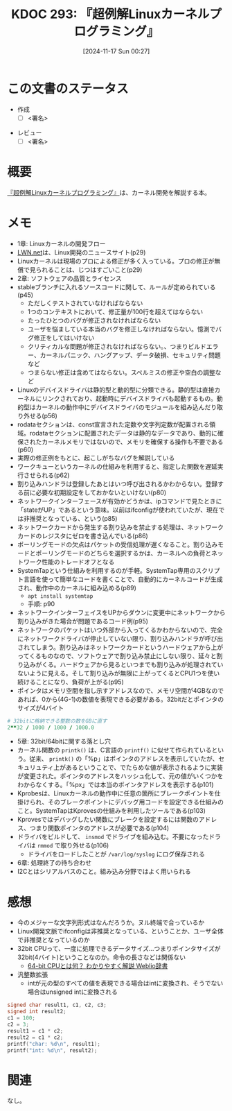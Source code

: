 :properties:
:ID: 20241117T002732
:mtime:    20241120232148
:ctime:    20241117002741
:end:
#+title:      KDOC 293: 『超例解Linuxカーネルプログラミング』
#+date:       [2024-11-17 Sun 00:27]
#+filetags:   :draft:book:
#+identifier: 20241117T002732

# (denote-rename-file-using-front-matter (buffer-file-name) 0)
# (save-excursion (while (re-search-backward ":draft" nil t) (replace-match "")))
# (flush-lines "^\\#\s.+?")

# ====ポリシー。
# 1ファイル1アイデア。
# 1ファイルで内容を完結させる。
# 常にほかのエントリとリンクする。
# 自分の言葉を使う。
# 参考文献を残しておく。
# 文献メモの場合は、感想と混ぜないこと。1つのアイデアに反する
# ツェッテルカステンの議論に寄与するか。それで本を書けと言われて書けるか
# 頭のなかやツェッテルカステンにある問いとどのようにかかわっているか
# エントリ間の接続を発見したら、接続エントリを追加する。カード間にあるリンクの関係を説明するカード。
# アイデアがまとまったらアウトラインエントリを作成する。リンクをまとめたエントリ。
# エントリを削除しない。古いカードのどこが悪いかを説明する新しいカードへのリンクを追加する。
# 恐れずにカードを追加する。無意味の可能性があっても追加しておくことが重要。
# 個人の感想・意思表明ではない。事実や書籍情報に基づいている

# ====永久保存メモのルール。
# 自分の言葉で書く。
# 後から読み返して理解できる。
# 他のメモと関連付ける。
# ひとつのメモにひとつのことだけを書く。
# メモの内容は1枚で完結させる。
# 論文の中に組み込み、公表できるレベルである。

# ====水準を満たす価値があるか。
# その情報がどういった文脈で使えるか。
# どの程度重要な情報か。
# そのページのどこが本当に必要な部分なのか。
# 公表できるレベルの洞察を得られるか

# ====フロー。
# 1. 「走り書きメモ」「文献メモ」を書く
# 2. 1日1回既存のメモを見て、自分自身の研究、思考、興味にどのように関係してくるかを見る
# 3. 追加すべきものだけ追加する

* この文書のステータス
:LOGBOOK:
CLOCK: [2024-11-17 Sun 10:04]--[2024-11-17 Sun 10:29] =>  0:25
CLOCK: [2024-11-17 Sun 09:37]--[2024-11-17 Sun 10:02] =>  0:25
:END:
- 作成
  - [ ] <署名>
# (progn (kill-line -1) (insert (format "  - [X] %s 貴島" (format-time-string "%Y-%m-%d"))))
- レビュー
  - [ ] <署名>
# (progn (kill-line -1) (insert (format "  - [X] %s 貴島" (format-time-string "%Y-%m-%d"))))

# チェックリスト ================
# 関連をつけた。
# タイトルがフォーマット通りにつけられている。
# 内容をブラウザに表示して読んだ(作成とレビューのチェックは同時にしない)。
# 文脈なく読めるのを確認した。
# おばあちゃんに説明できる。
# いらない見出しを削除した。
# タグを適切にした。
# すべてのコメントを削除した。
* 概要
# 本文(見出しも設定する)

[[https://www.c-r.com/book/detail/1321][『超例解Linuxカーネルプログラミング』]]は、カーネル開発を解説する本。

* メモ

- 1章: Linuxカーネルの開発フロー
- [[https://lwn.net/][LWN.net]]は、Linux開発のニュースサイト(p29)
- Linuxカーネルは現場のプロによる修正が多く入っている。プロの修正が無償で見られることは、じつはすごいこと(p29)
- 2章: ソフトウェアの品質とライセンス
- stableブランチに入れるソースコードに関して、ルールが定められている(p45)
  - ただしくテストされていなければならない
  - 1つのコンテキストにおいて、修正量が100行を超えてはならない
  - たったひとつのバグが修正されなければならない
  - ユーザを悩ましている本当のバグを修正しなければならない。憶測でバグ修正をしてはいけない
  - クリティカルな問題が修正されなければならない。、つまりビルドエラー、カーネルパニック、ハングアップ、データ破損、セキュリティ問題など
  - つまらない修正は含めてはならない。スペルミスの修正や空白の調整など
- Linuxのデバイスドライバは静的型と動的型に分類できる。静的型は直接カーネルにリンクされており、起動時にデバイスドライバも起動するもの。動的型はカーネルの動作中にデバイスドライバのモジュールを組み込んだり取り外せる(p56)
- rodataセクションは、const宣言された定数や文字列定数が配置される領域。rodataセクションに配置されたデータは静的なデータであり、動的に確保されたカーネルメモリではないので、メモリを確保する操作も不要である(p60)
- 実際の修正例をもとに、起こしがちなバグを解説している
- ワークキューというカーネルの仕組みを利用すると、指定した関数を遅延実行させられる(p62)
- 割り込みハンドラは登録したあとはいつ呼び出されるかわからない。登録する前に必要な初期設定をしておかないといけない(p80)
- ネットワークインターフェースが有効かどうかは、ipコマンドで見たときに「stateがUP」であるという意味。以前はifconfigが使われていたが、現在では非推奨となっている、という(p85)
- ネットワークカードから発生する割り込みを禁止する処理は、ネットワークカードのレジスタにゼロを書き込んでいる(p86)
- ポーリングモードの欠点はパケットの受信処理が遅くなること。割り込みモードとポーリングモードのどちらを選択するかは、カーネルへの負荷とネットワーク性能のトレードオフとなる
- SystemTapという仕組みを利用するのが手軽。SystemTap専用のスクリプト言語を使って簡単なコードを書くことで、自動的にカーネルコードが生成され、動作中のカーネルに組み込める(p89)
  - ~apt install systemtap~
  - 手順: p90
- ネットワークインターフェイスをUPからダウンに変更中にネットワークから割り込みがきた場合が問題であるコード例(p95)
- ネットワークのパケットはいつ外部から入ってくるかわからないので、完全にネットワークドライバが停止していない限り、割り込みハンドラが呼び出されてしまう。割り込みはネットワークカードというハードウェアから上がってくるものなので、ソフトウェアで割り込み禁止にしない限り、延々と割り込みがくる。ハードウェアから見るといつまでも割り込みが処理されていないように見える。そして割り込みが無限に上がってくるとCPU1つを使い続けることになり、負荷が上がる(p95)
- ポインタはメモリ空間を指し示すアドレスなので、メモリ空間が4GBなのであれば、0から(4G-1)の数値を表現できる必要がある。32bitだとポインタのサイズが4バイト

#+begin_src ruby
  # 32bitに格納できる整数の数をGBに直す
  2**32 / 1000 / 1000 / 1000.0
#+end_src

#+RESULTS:
#+begin_src
4.294
#+end_src

- 5章: 32bit/64bitに関する落とし穴
- カーネル関数の ~printk()~ は、C言語の ~printf()~ に似せて作られているという。従来、 ~printk()~ の「%p」はポインタのアドレスを表示していたが、セキュリュティ上があるということで、でたらめな値が表示されるように実装が変更された。ポインタのアドレスをハッシュ化して、元の値がいくつかをわからなくする。「%px」では本当のポインタアドレスを表示する(p101)
- Kprobesは、Linuxカーネルの動作中に任意の箇所にブレークポイントを仕掛けられ、そのブレークポイントにデバッグ用コードを設定できる仕組みのこと。SystemTapはKprovesの仕組みを利用したツールである(p103)
- Kprovesではデバッグしたい関数にブレークを設定するには関数のアドレス、つまり関数ポインタのアドレスが必要である(p104)
- ドライバをビルドして、 ~insmod~ でドライブを組み込む。不要になったドライバは ~rmmod~ で取り外せる(p106)
  - ドライバをロードしたことが ~/var/log/syslog~ にログ保存される
- 6章: 処理終了の待ち合わせ
- I2Cとはシリアルバスのこと。組み込み分野ではよく用いられる

* 感想

- 今のメジャーな文字列形式はなんだろうか。ヌル終端で合っているか
- Linux開発文脈でifconfigは非推奨となっている、ということか、ユーザ全体で非推奨となっているのか
- 32bit CPUって、一度に処理できるデータサイズ...つまりポインタサイズが32bit(4バイト)ということなのか。命令の長さなどは関係ない
  - [[https://www.weblio.jp/content/64-bit+CPU][64-bit CPUとは何？ わかりやすく解説 Weblio辞書]]
- 汎整数拡張
  - intが元の型のすべての値を表現できる場合はintに変換され、そうでない場合はunsigned intに変換される

#+begin_src C
  signed char result1, c1, c2, c3;
  signed int result2;
  c1 = 100;
  c2 = 3;
  result1 = c1 * c2;
  result2 = c1 * c2;
  printf("char: %d\n", result1);
  printf("int: %d\n", result2);
#+end_src

#+RESULTS:
#+begin_src
char: 44
int: 300
#+end_src

* 関連
# 関連するエントリ。なぜ関連させたか理由を書く。意味のあるつながりを意識的につくる。
# この事実は自分のこのアイデアとどう整合するか。
# この現象はあの理論でどう説明できるか。
# ふたつのアイデアは互いに矛盾するか、互いを補っているか。
# いま聞いた内容は以前に聞いたことがなかったか。
# メモ y についてメモ x はどういう意味か。
なし。
